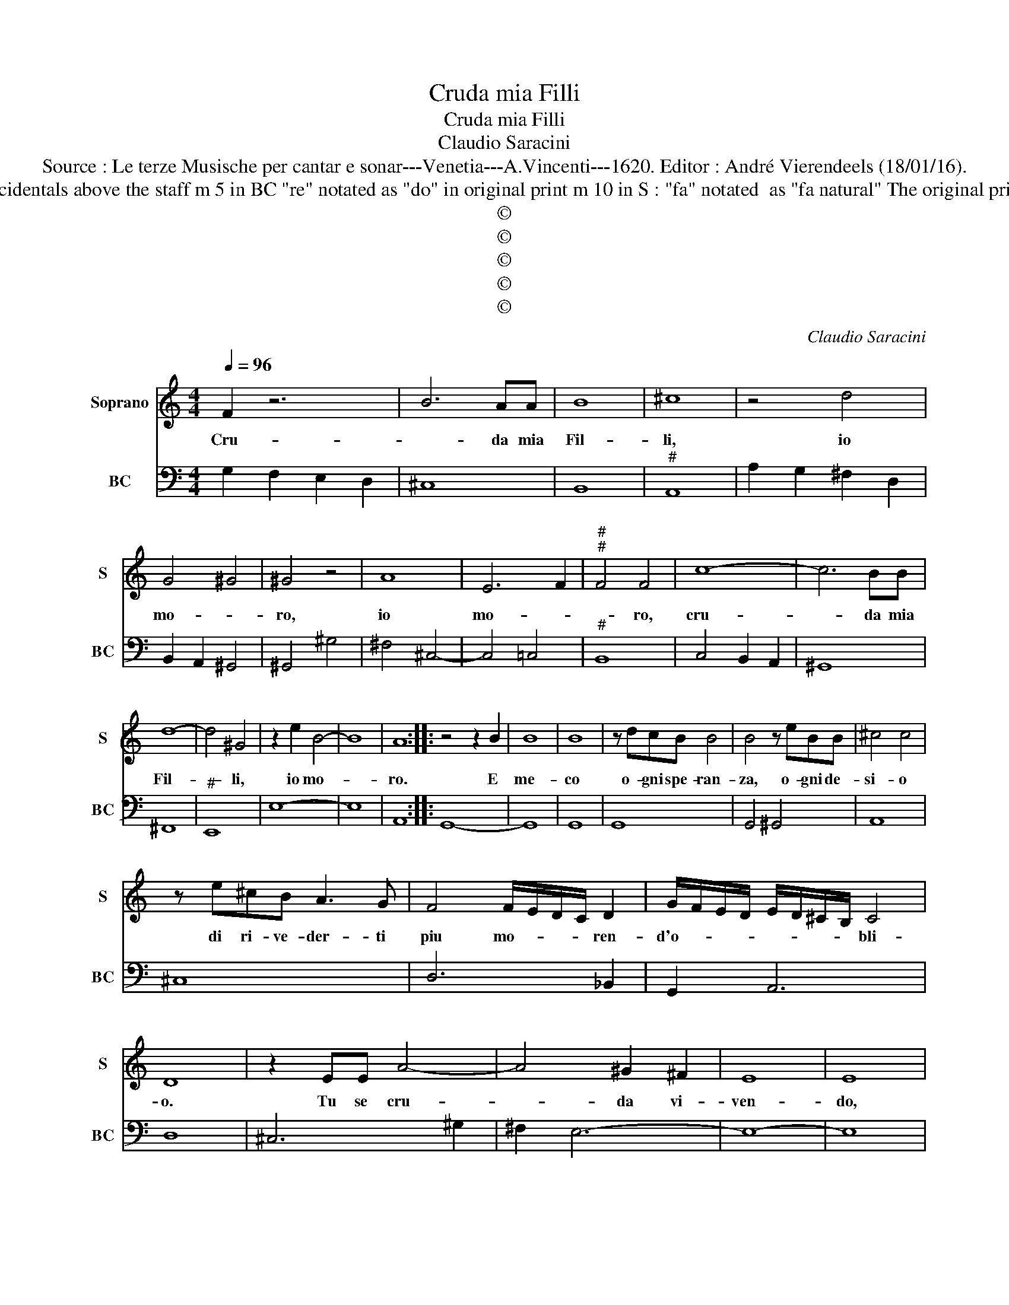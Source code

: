 X:1
T:Cruda mia Filli
T:Cruda mia Filli
T:Claudio Saracini
T:Source : Le terze Musische per cantar e sonar---Venetia---A.Vincenti---1620. Editor : André Vierendeels (18/01/16).
T:Notes : Original clefs : C1, F4 Figures above BC are notated in original print Editorial accidentals above the staff m 5 in BC "re" notated as "do" in original print m 10 in S : "fa" notated  as "fa natural" The original print was damaged ( perhaps during WWII), necessitating an editorial addendum mm 32-33 
T:©
T:©
T:©
T:©
T:©
C:Claudio Saracini
Z:©
%%score 1 2
L:1/8
Q:1/4=96
M:4/4
K:C
V:1 treble nm="Soprano" snm="S"
V:2 bass nm="BC" snm="BC"
V:1
 F2 z6 | B6 AA | B8 | ^c8 | z4 d4 | G4 ^G4 | ^G4 z4 | A8 | E6 F2 |"^#""^#" F4 F4 | c8- | c6 BB | %12
w: Cru-|* da mia|Fil-|li,|io|mo- *|ro,|io|mo- *|* ro,|cru-|* da mia|
 d8- | d4 ^G4 | z2 e2 B4- | B8 | A8 :: z4 z2 B2 | B8 | B8 | z dcB B4 | B4 z eBB | ^c4 c4 | %23
w: Fil-|* li,|io mo-||ro.|E|me-|co|o- gni spe- ran-|za, o- gni de-|si- o|
 z e^cB A3 G | F4 F/E/D/C/ D2 | G/F/E/D/ E/D/^C/B,/ C4 | D8 | z2 EE A4- | A4 ^G2 ^F2 | E8 | E8 | %31
w: di ri- ve- der- ti|piu mo- * * * ren-|d'o- * * * * * * * bli-|o.|Tu se cru-|* da vi-|ven-|do,|
 z2 BB d4- | d4 ^c2 B2 | A4 A4 | z4 z2 z A | A6 G2 | G4 D4- | D4 E4 | EFGF DEFE | D8 | C8 | %41
w: tu se cru-|* da vi-|ven- do,|cor|che _|si cru-|* da|mo- * * * ren- * * *||do,|
 z ^FFF A4- | A4 B4 | ^c8 | ^c8 | dc B2 B z ed | ^c2 e4 AA | B8 | A8 | AG ^F2 F z BA | ^G2 A4 ^CD | %51
w: che la mia du-|* ra|sor-|te,|O in vi- ver, O'in mo-|rir mi vuoi dar|mor-|te,|O in vi- ver, O'in mo-|rir mi vuoi dar|
 E8 | D8 | _B6 ^FG | A8 | G8 :| %56
w: mor-|te,|mi vuoi dar|mor-|te.|
V:2
 G,2 F,2 E,2 D,2 | ^C,8 | B,,8 |"^#" A,,8 | A,2 G,2 ^F,2 D,2 | B,,2 A,,2 ^G,,4 | ^G,,4 ^G,4 | %7
 ^F,4 ^C,4- | C,4 =C,4 |"^#" B,,8 | C,4 B,,2 A,,2 | ^G,,8 | ^F,,8 |"^#" E,,8 | E,8- | E,8 | A,,8 :: %17
 G,,8- | G,,8 | G,,8 | G,,8 | G,,4 ^G,,4 | A,,8 | ^C,8 | D,6 _B,,2 | G,,2 A,,6 | D,8 | ^C,6 ^G,2 | %28
 ^F,2 E,6- | E,8- | E,8 |"^(#)" D,C, B,,4 A,,G,, | ^F,,8 | ^F,,8 | B,,4 ^C,4- | C,4 B,,4- | B,,8 | %37
 A,,4 ^G,,4 | G,4 G,4 | G,8 | C,8 | D,8 | B,,8 | A,,8- | A,,8 | ^F,2 ^G,6 | A,4 ^C,4 | E,8 | A,,8 | %49
 D,4 D,2 E,2- | E,2 A,,6- | A,,8 | D,8 |"^b" G,,4 D,4- | D,4 D,,4 | G,,8 :| %56

